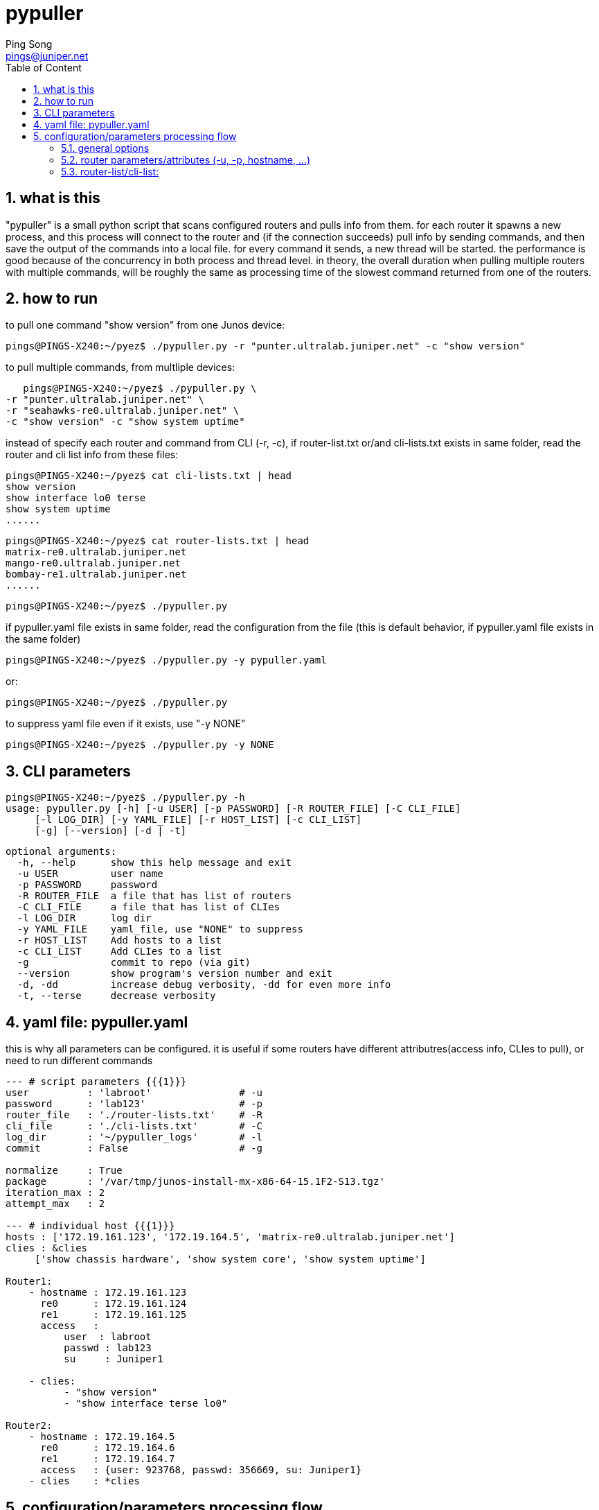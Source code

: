 // vim:set ft=asciidoc syntax=ON :
//generating PDF:
//  asciidoctor-pdf -a allow-uri-read README.adoc
//generating webpage:
//  asciidoctor README.adoc
= pypuller
:doctype: book
//this line is to generate a "side panel"
:toc: right
:toclevels: 3
:toc-title: Table of Content
//these below 2 lines are for github
//:toc: manual
//:toc-placement: preamble
:numbered:
:iconsdir: 
:icons: font
:source-highlighter: prettify
//:prettify-theme:
:source-highlighter: highlightjs
:highlightjs-theme: googlecode
:source-highlighter: pygments
:pygments-linenums-mode: inline
:source-highlighter: coderay
:coderay-linenums-mode: table
:coderay-linenums-mode: inline
//:highlightjs-linenums-mode: inline
//https://github.com/isagalaev/highlight.js/tree/master/src/styles
:data-uri:
:allow-uri-read:
//:hardbreaks:
:last-update-label!:
//:nofooter:
:sectanchors:
//:sectlinks:
:Author:  Ping Song
:Author Initials: SP
:Date:   Feb 2017
:Email:   pings@juniper.net
:title: pypuller
:experimental:
:stylesheetdir: {user-home}/Dropbox/asciidoctor-stylesheet-factory/stylesheets/
:stylesheet: {stylesheetdir}foundation-potion.css
:stylesheet: {stylesheetdir}foundation-lime.css
//literal block frame is more clear, ".title" not obvious
:stylesheet: {stylesheetdir}foundation.css
//no much benefits highlight
:stylesheet: {stylesheetdir}rocket-panda.css
//".title" obvious (italics)
:stylesheet: {stylesheetdir}asciidoctor.css
//TOC red
:stylesheet: {stylesheetdir}maker.css
//extra frame for NOTE, seems compact
:stylesheet: {stylesheetdir}readthedocs.css
//much smaller font, seems no much other effect
:stylesheet: {stylesheetdir}asciidoctor-compact.css
:stylesheet: {stylesheetdir}asciidoctor-default.css
:stylesheet: {stylesheetdir}github.css
:stylesheet: {stylesheetdir}rubygems.css
//black background for literal block, seems too sharp
:stylesheet: {stylesheetdir}iconic.css
:stylesheet: {stylesheetdir}riak.css
//table header, tip/note red font, overall not bad
:stylesheet: {stylesheetdir}colony.css
//".title" not obvious, overall not bad
:stylesheet: {stylesheetdir}golo.css            
:tabledef-default.subs: normal,callouts 
//seems no use
:max-width: 150em

== what is this

"pypuller" is a small python script that scans configured routers and pulls
info from them. for each router it spawns a new process, and this process will
connect to the router and (if the connection succeeds) pull info by sending
commands, and then save the output of the commands into a local file. for every
command it sends, a new thread will be started. the performance is good because
of the concurrency in both process and thread level. in theory, the overall
duration when pulling multiple routers with multiple commands, will be roughly
the same as processing time of the slowest command returned from one of the
routers.

== how to run

to pull one command "show version" from one Junos device:

    pings@PINGS-X240:~/pyez$ ./pypuller.py -r "punter.ultralab.juniper.net" -c "show version"

to pull multiple commands, from multliple devices:

    pings@PINGS-X240:~/pyez$ ./pypuller.py \
	-r "punter.ultralab.juniper.net" \
	-r "seahawks-re0.ultralab.juniper.net" \
	-c "show version" -c "show system uptime"

instead of specify each router and command from CLI (-r, -c), if
router-list.txt or/and cli-lists.txt exists in same folder, read the router and
cli list info from these files:

    pings@PINGS-X240:~/pyez$ cat cli-lists.txt | head
    show version
    show interface lo0 terse
    show system uptime
    ......

    pings@PINGS-X240:~/pyez$ cat router-lists.txt | head
    matrix-re0.ultralab.juniper.net
    mango-re0.ultralab.juniper.net
    bombay-re1.ultralab.juniper.net
    ......

    pings@PINGS-X240:~/pyez$ ./pypuller.py

if pypuller.yaml file exists in same folder, read the configuration from the file
(this is default behavior, if pypuller.yaml file exists in the same folder)

    pings@PINGS-X240:~/pyez$ ./pypuller.py -y pypuller.yaml

or:

    pings@PINGS-X240:~/pyez$ ./pypuller.py

to suppress yaml file even if it exists, use "-y NONE"

    pings@PINGS-X240:~/pyez$ ./pypuller.py -y NONE


== CLI parameters

    pings@PINGS-X240:~/pyez$ ./pypuller.py -h
    usage: pypuller.py [-h] [-u USER] [-p PASSWORD] [-R ROUTER_FILE] [-C CLI_FILE]
		       [-l LOG_DIR] [-y YAML_FILE] [-r HOST_LIST] [-c CLI_LIST]
		       [-g] [--version] [-d | -t]

    optional arguments:
      -h, --help      show this help message and exit
      -u USER         user name
      -p PASSWORD     password
      -R ROUTER_FILE  a file that has list of routers
      -C CLI_FILE     a file that has list of CLIes
      -l LOG_DIR      log dir
      -y YAML_FILE    yaml_file, use "NONE" to suppress
      -r HOST_LIST    Add hosts to a list
      -c CLI_LIST     Add CLIes to a list
      -g              commit to repo (via git)
      --version       show program's version number and exit
      -d, -dd         increase debug verbosity, -dd for even more info
      -t, --terse     decrease verbosity

== yaml file: pypuller.yaml

this is why all parameters can be configured.
it is useful if some routers have different attributres(access info, CLIes to
pull), or need to run different commands 

[source,yaml,linenums]
----
--- # script parameters {{{1}}}
user          : 'labroot'               # -u
password      : 'lab123'                # -p
router_file   : './router-lists.txt'    # -R
cli_file      : './cli-lists.txt'       # -C
log_dir       : '~/pypuller_logs'       # -l
commit        : False                   # -g

normalize     : True
package       : '/var/tmp/junos-install-mx-x86-64-15.1F2-S13.tgz'
iteration_max : 2
attempt_max   : 2

--- # individual host {{{1}}}
hosts : ['172.19.161.123', '172.19.164.5', 'matrix-re0.ultralab.juniper.net']
clies : &clies
     ['show chassis hardware', 'show system core', 'show system uptime']

Router1:
    - hostname : 172.19.161.123
      re0      : 172.19.161.124
      re1      : 172.19.161.125
      access   :
	  user  : labroot
	  passwd : lab123
	  su     : Juniper1

    - clies:
	  - "show version"
	  - "show interface terse lo0"

Router2:
    - hostname : 172.19.164.5
      re0      : 172.19.164.6
      re1      : 172.19.164.7
      access   : {user: 923768, passwd: 356669, su: Juniper1}
    - clies    : *clies
----


== configuration/parameters processing flow

    CLI > config file > default

=== general options

    CLI options > yaml > default

=== router parameters/attributes (-u, -p, hostname, ...)

    CLI options > yaml router specific > yaml general > default

=== router-list/cli-list:

    CLI options (-r, -c) > yaml > router_file and cli_file

    default value

    CLI options: router-file/cli-file exists?
        yes: read from those files
        no: read from default files: 
            ./router-file.txt 
            ./cli-file.txt

    CLI options: yaml file exists?
        yes, or no, but default yaml file (pypuller.yaml) exists:
            read (and overide) all options from yaml:
                * possibly router-list/cli-list
                * all other options
        no, and no default yaml file found:
            pass

    CLI options: other options

